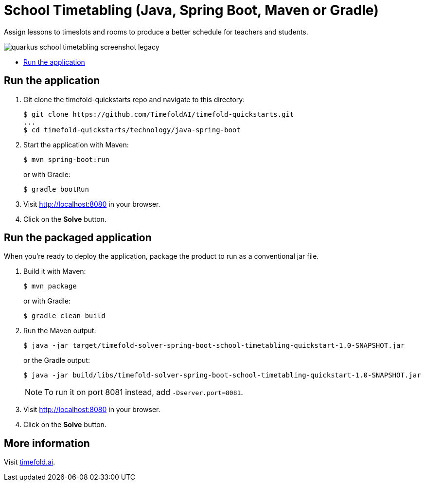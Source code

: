 = School Timetabling (Java, Spring Boot, Maven or Gradle)

Assign lessons to timeslots and rooms to produce a better schedule for teachers and students.

image::../../build/quickstarts-showcase/src/main/resources/META-INF/resources/screenshot/quarkus-school-timetabling-screenshot-legacy.png[]

* <<run,Run the application>>

[[run]]
== Run the application

. Git clone the timefold-quickstarts repo and navigate to this directory:
+
[source, shell]
----
$ git clone https://github.com/TimefoldAI/timefold-quickstarts.git
...
$ cd timefold-quickstarts/technology/java-spring-boot
----

. Start the application with Maven:
+
[source, shell]
----
$ mvn spring-boot:run
----
+
or with Gradle:
+
[source, shell]
----
$ gradle bootRun
----

. Visit http://localhost:8080 in your browser.

. Click on the *Solve* button.

[[package]]
== Run the packaged application

When you're ready to deploy the application,
package the product to run as a conventional jar file.

. Build it with Maven:
+
[source, shell]
----
$ mvn package
----
+
or with Gradle:
+
[source, shell]
----
$ gradle clean build
----

. Run the Maven output:
+
[source, shell]
----
$ java -jar target/timefold-solver-spring-boot-school-timetabling-quickstart-1.0-SNAPSHOT.jar
----
+
or the Gradle output:
+
[source, shell]
----
$ java -jar build/libs/timefold-solver-spring-boot-school-timetabling-quickstart-1.0-SNAPSHOT.jar
----
+
[NOTE]
====
To run it on port 8081 instead, add `-Dserver.port=8081`.
====

. Visit http://localhost:8080 in your browser.

. Click on the *Solve* button.

== More information

Visit https://timefold.ai[timefold.ai].
